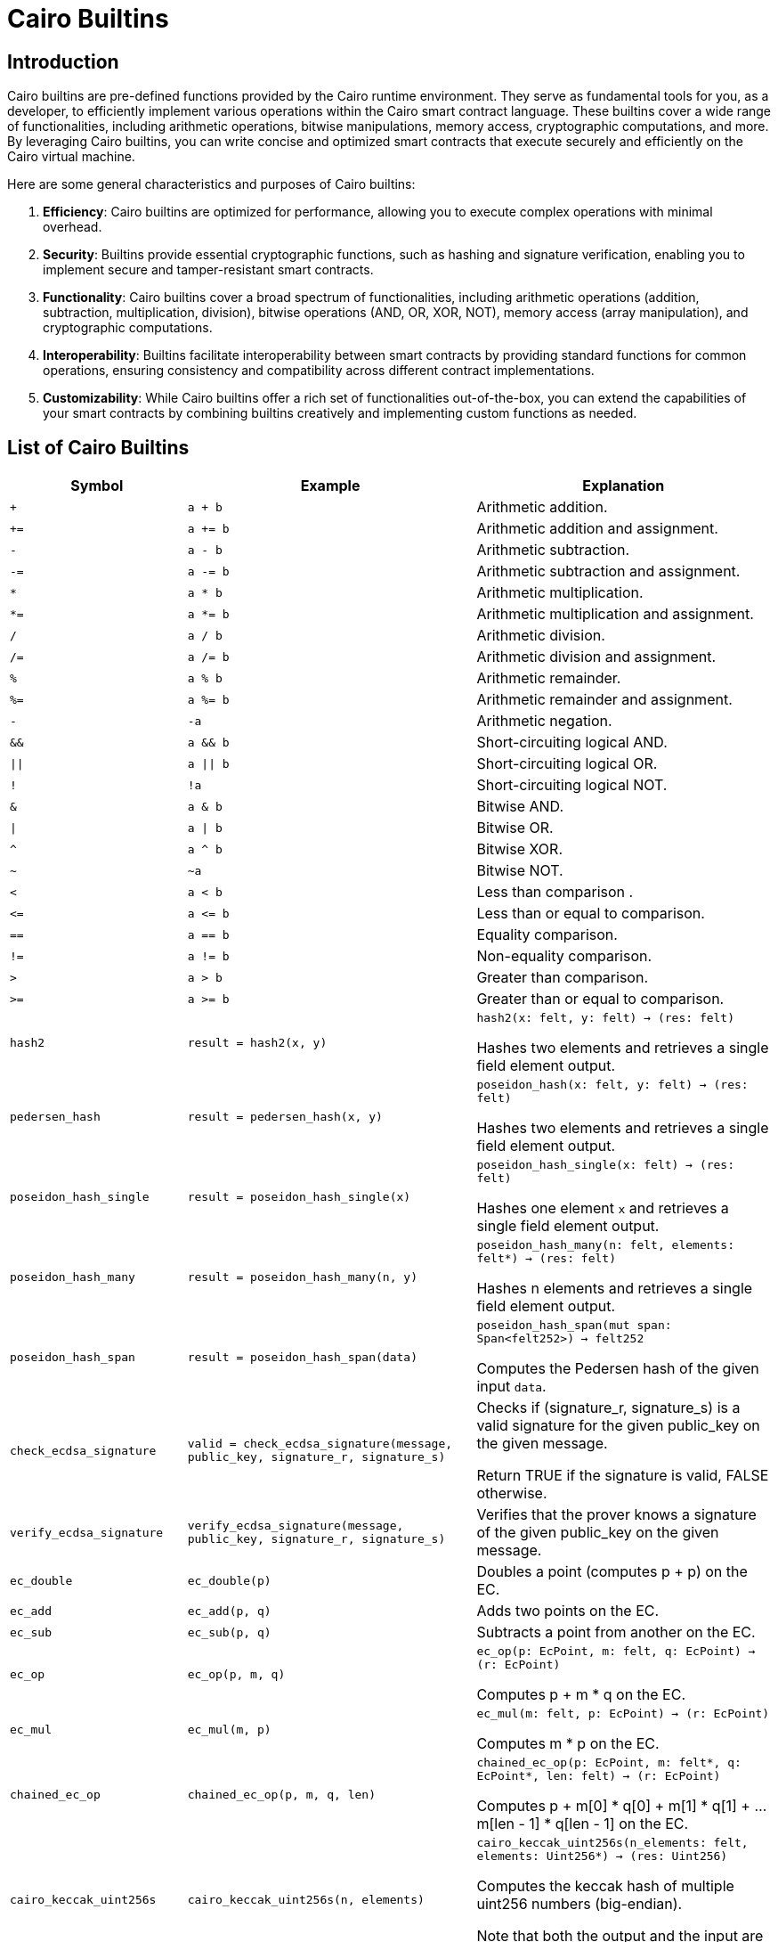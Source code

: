 = Cairo Builtins

== Introduction

Cairo builtins are pre-defined functions provided by the Cairo runtime environment. They serve as fundamental tools for you, as a developer, to efficiently implement various operations within the Cairo smart contract language. These builtins cover a wide range of functionalities, including arithmetic operations, bitwise manipulations, memory access, cryptographic computations, and more. By leveraging Cairo builtins, you can write concise and optimized smart contracts that execute securely and efficiently on the Cairo virtual machine.

Here are some general characteristics and purposes of Cairo builtins:

1. **Efficiency**: Cairo builtins are optimized for performance, allowing you to execute complex operations with minimal overhead.

2. **Security**: Builtins provide essential cryptographic functions, such as hashing and signature verification, enabling you to implement secure and tamper-resistant smart contracts.

3. **Functionality**: Cairo builtins cover a broad spectrum of functionalities, including arithmetic operations (addition, subtraction, multiplication, division), bitwise operations (AND, OR, XOR, NOT), memory access (array manipulation), and cryptographic computations.

4. **Interoperability**: Builtins facilitate interoperability between smart contracts by providing standard functions for common operations, ensuring consistency and compatibility across different contract implementations.

5. **Customizability**: While Cairo builtins offer a rich set of functionalities out-of-the-box, you can extend the capabilities of your smart contracts by combining builtins creatively and implementing custom functions as needed.


== List of Cairo Builtins

[cols="1,2,2"]
|===
| Symbol | Example | Explanation

| `+`
| `a + b`
| Arithmetic addition.

| `+=`
| `a += b`
| Arithmetic addition and assignment.

| `-`
| `a - b`
| Arithmetic subtraction.

| `-=`
| `a -= b`
| Arithmetic subtraction and assignment.

| `*`
| `a * b`
| Arithmetic multiplication.

| `*=`
|`a *= b`
| Arithmetic multiplication and assignment.


| `/`
| `a / b`
| Arithmetic division.

| `/=`
| `a /= b`
| Arithmetic division and assignment.

| `%`
| `a % b`
| Arithmetic remainder.

| `%=`
| `a %= b`
| Arithmetic remainder and assignment.

| `-`
| `-a`
| Arithmetic negation.

| `&&`
| `a && b`
| Short-circuiting logical AND.

| `\|\|`
| `a \|\| b`
| Short-circuiting logical OR.

| `!`
| `!a`
| Short-circuiting logical NOT.

| `&`
| `a & b`
| Bitwise AND.

| `\|`
| `a \| b`
| Bitwise OR.

| `^`
| `a ^ b`
| Bitwise XOR.

| `~`
| `~a`
| Bitwise NOT.

| `<`
| `a < b`
| Less than comparison  .

| `\<=`
| `a \<= b`
| Less than or equal to comparison.

| `==`
| `a == b`
| Equality comparison.

| `!=`
| `a != b`
| Non-equality comparison.

| `>`
| `a > b`
| Greater than comparison.

| `>=`
| `a >= b`
| Greater than or equal to comparison.

| `hash2`
| `result = hash2(x, y)`
| `hash2(x: felt, y: felt) -> (res: felt)`

Hashes two elements and retrieves a single field element output.

| `pedersen_hash`
| `result = pedersen_hash(x, y)`
| `poseidon_hash(x: felt, y: felt) -> (res: felt)`

Hashes two elements and retrieves a single field element output.

| `poseidon_hash_single`
| `result = poseidon_hash_single(x)`
| `poseidon_hash_single(x: felt) -> (res: felt)`

Hashes one element `x` and retrieves a single field element output.

| `poseidon_hash_many`
| `result = poseidon_hash_many(n, y)`
| `poseidon_hash_many(n: felt, elements: felt*) -> (res: felt)`

Hashes n elements and retrieves a single field element output.

| `poseidon_hash_span`
| `result = poseidon_hash_span(data)`
| `poseidon_hash_span(mut span: Span<felt252>) -> felt252`

Computes the Pedersen hash of the given input `data`.

| `check_ecdsa_signature`
| `valid = check_ecdsa_signature(message, public_key, signature_r, signature_s)`
| Checks if (signature_r, signature_s) is a valid signature for the given public_key on the given message. 

Return TRUE if the signature is valid, FALSE otherwise.

| `verify_ecdsa_signature`
| `verify_ecdsa_signature(message, public_key, signature_r, signature_s)`
| Verifies that the prover knows a signature of the given public_key on the given message.

| `ec_double`
| `ec_double(p)`
| Doubles a point (computes p + p) on the EC.

| `ec_add`
| `ec_add(p, q)`
| Adds two points on the EC.

| `ec_sub`
| `ec_sub(p, q)`
| Subtracts a point from another on the EC.

| `ec_op`
| `ec_op(p, m, q)`
| `ec_op(p: EcPoint, m: felt, q: EcPoint) -> (r: EcPoint)`

Computes p + m * q on the EC.

| `ec_mul`
| `ec_mul(m, p)`
| `ec_mul(m: felt, p: EcPoint) -> (r: EcPoint)`

Computes m * p on the EC.

| `chained_ec_op`
| `chained_ec_op(p, m, q, len)`
| `chained_ec_op(p: EcPoint, m: felt*, q: EcPoint*, len: felt) -> (r: EcPoint)`

Computes p + m[0] * q[0] + m[1] * q[1] + ... m[len - 1] * q[len - 1] on the EC.

| `cairo_keccak_uint256s`
| `cairo_keccak_uint256s(n, elements)`
| `cairo_keccak_uint256s(n_elements: felt, elements: Uint256*) -> (res: Uint256)`

Computes the keccak hash of multiple uint256 numbers (big-endian).

Note that both the output and the input are in big endian representation.

| `cairo_keccak_felts`
| `cairo_keccak_felts(n, elements)`
| `cairo_keccak_felts(n_elements: felt, elements: Uint256*) -> (res: Uint256)`

Computes the keccak hash of multiple field elements.

| `cairo_keccak_felts_bigend`
| `cairo_keccak_felts_bigend(n, elements)`
| `cairo_keccak_felts_bigend(n_elements: felt, elements: Uint256*) -> (res: Uint256)`

Computes the keccak hash of multiple field elements (big-endian).

| `cairo_keccak`
| `cairo_keccak(inputs, n)`
| `cairo_keccak(inputs: felt*, n_bytes: felt) -> (res: Uint256)`

Computes the keccak of input.

To use this function, split the input into words of 64 bits (little endian).

| `cairo_keccak_bigend`
| `cairo_keccak_bigend(inputs, n)`
| `cairo_keccak_bigend(inputs: felt*, n_bytes: felt) -> (res: Uint256)`

Same as cairo_keccak, but outputs the hash in big endian representation.

Note that the input is little endian.

| `cairo_keccak_as_words`
| `cairo_keccak_as_words(inputs, n)`
| `cairo_keccak_as_words(inputs: felt*, n_bytes: felt) -> (res: Uint256)`

Same as cairo_keccak, but outputs a pointer to 4 64-bit little endian words instead.

|===

